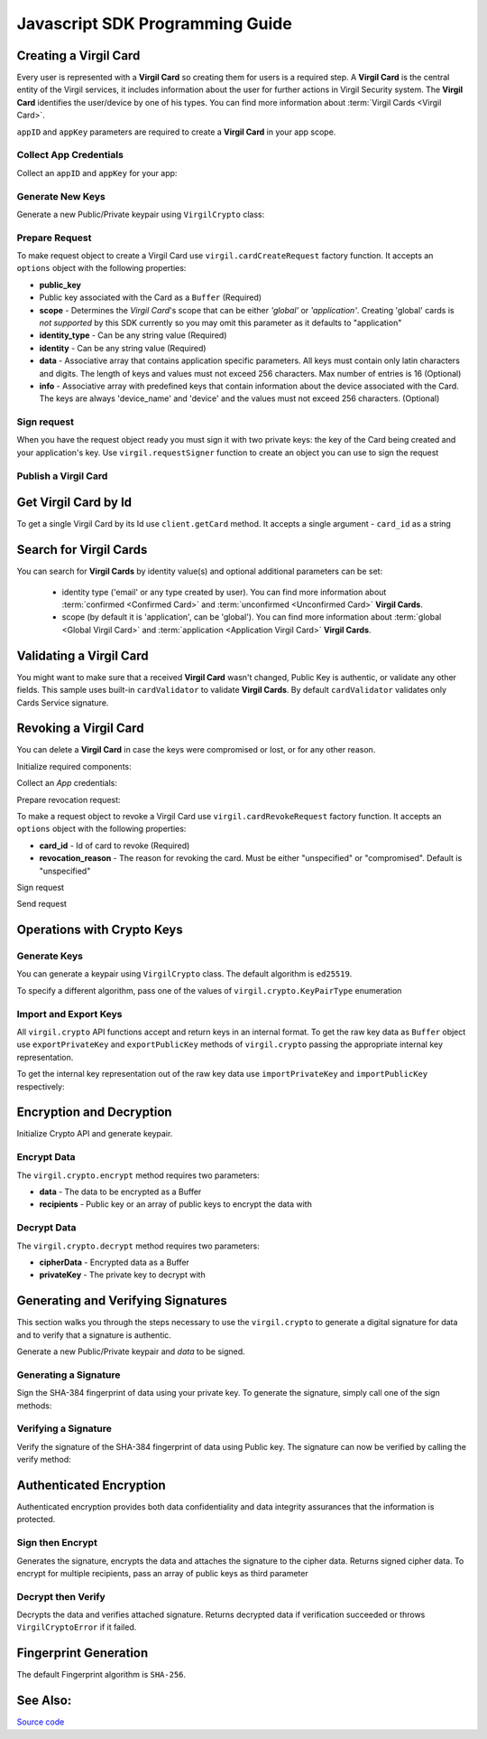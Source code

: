 Javascript SDK Programming Guide
================================

Creating a Virgil Card
----------------------

Every user is represented with a **Virgil Card** so creating them for users is a required step. A **Virgil Card** is the central entity of the Virgil services, it includes information about the user for further actions in Virgil Security system. The **Virgil Card** identifies the user/device by one of his types. You can find more information about :term:`Virgil Cards <Virgil Card>`.

``appID`` and ``appKey`` parameters are required to create a **Virgil Card** in your app scope.

Collect App Credentials
~~~~~~~~~~~~~~~~~~~~~~~~~~

Collect an ``appID`` and ``appKey`` for your app:

.. code-block:: javascript
    :linenos:

    var appID = "[YOUR_APP_ID_HERE]";
    var appKeyPassword = "[YOUR_APP_KEY_PASSWORD_HERE]";

    // Browsers
    var appKeyData = new virgil.Buffer("[YOUR_BASE64_ENCODED_APP_KEY_HERE]", "base64");

    // Node
    // var appKeyData = new Buffer("[YOUR_BASE64_ENCODED_APP_KEY_HERE]", "base64");

    var appKey = crypto.importPrivateKey(appKeyData, appKeyPassword);

Generate New Keys
~~~~~~~~~~~~~~~~~~~

Generate a new Public/Private keypair using ``VirgilCrypto`` class:

.. code-block:: javascript
    :linenos:

    var aliceKeys = crypto.generateKeys();

Prepare Request
~~~~~~~~~~~~~~~

To make request object to create a Virgil Card use ``virgil.cardCreateRequest`` factory function. It accepts an ``options`` object with the following properties: 

- **public\_key** 
- Public key associated with the Card as a ``Buffer`` (Required) 
- **scope** - Determines the *Virgil Card*'s scope that can be either *'global'* or *'application'*. Creating 'global' cards is *not supported* by this SDK currently so you may omit this parameter as it defaults to "application"
- **identity\_type** - Can be any string value (Required) 
- **identity** - Can be any string value (Required) 
- **data** - Associative array that contains application specific parameters. All keys must contain only latin characters and digits. The length of keys and values must not exceed 256 characters. Max number of entries is 16 (Optional) 
- **info** - Associative array with predefined keys that contain information about the device associated with the Card. The keys are always 'device\_name' and 'device' and the values must not exceed 256 characters. (Optional)

.. code-block:: javascript
    :linenos:

    var exportedPublicKey = crypto.exportPublicKey(aliceKeys.publicKey);
    var createCardRequest = virgil.cardCreateRequest({
          public_key: exportedPublicKey,
          identity: "alice",
          identity_type: "username"
        });

Sign request
~~~~~~~~~~~~

When you have the request object ready you must sign it with two private keys: the key of the Card being created and your application's key. Use ``virgil.requestSigner`` function to create an object you can use to sign the request

.. code-block:: javascript
    :linenos:

    var requestSigner = virgil.requestSigner(crypto);

    requestSigner.selfSign(createCardRequest, aliceKeys.privateKey);
    requestSigner.authoritySign(createCardRequest, appID, appKey);

Publish a Virgil Card
~~~~~~~~~~~~~~~~~~~~~

.. code-block:: javascript
    :linenos:

    client.createCard(createCardRequest).then(function (aliceCard) {
      console.log(aliceCard);
    });

Get Virgil Card by Id
---------------------

To get a single Virgil Card by its Id use ``client.getCard`` method. It accepts a single argument - ``card_id`` as a string

.. code-block:: javascript
    :linenos:

    var client = virgil.client("[YOUR_ACCESS_TOKEN_HERE]");
    var cardId = "[ID_OF_CARD_TO_GET]";
    client.getCard(cardId).then(function (card) {
      console.log(card);
    });

Search for Virgil Cards
---------------------------

You can search for **Virgil Cards** by identity value(s) and optional additional parameters can be set:

    - identity type ('email' or any type created by user). You can find more information about :term:`confirmed <Confirmed Card>` and :term:`unconfirmed <Unconfirmed Card>` **Virgil Cards**.
    - scope (by default it is 'application', can be 'global'). You can find more information about :term:`global <Global Virgil Card>` and :term:`application <Application Virgil Card>` **Virgil Cards**.

.. code-block:: javascript
    :linenos:

    var client = virgil.client("[YOUR_ACCESS_TOKEN_HERE]");
     
    var criteria = {
      identities: [ "alice", "bob" ]
    };
    client.searchCards(criteria).then(function (cards) {
      console.log(cards);
    });

Validating a Virgil Card
---------------------------

You might want to make sure that a received **Virgil Card** wasn't changed, Public Key is authentic, or validate any other fields.
This sample uses built-in ``cardValidator`` to validate **Virgil Cards**. By default ``cardValidator`` validates only Cards Service signature.

.. code-block:: javascript
    :linenos:

    // Get the crypto reference
    var crypto = virgil.crypto;

    var validator = virgil.cardValidator(crypto);

    // Your can also add another Public Key for verification.
    // validator.addVerifier("[VERIFIER_CARD_ID]", [VERIFIER_PUBLIC_KEY_AS_BUFFER]);

    // Initialize service client
    var client = virgil.client("[YOUR_ACCESS_TOKEN_HERE]");
    client.setCardValidator(validator);

    var criteria = {
      identities: [ "alice", "bob" ]
    };
    client.searchCards(criteria)
    .then(function (cards) {
      console.log(cards);
    })
    .catch(function (err) {
      if (err.invalidCards) {
        // err.invalidCards contains an array of Card objects that didn't pass validation
      }
    });

Revoking a Virgil Card
---------------------------

You can delete a **Virgil Card** in case the keys were compromised or lost, or for any other reason.

Initialize required components:

.. code-block:: javascript
    :linenos:

    var client = virgil.client("[YOUR_ACCESS_TOKEN_HERE]");
    var crypto = virgil.crypto;
    var requestSigner = virgil.requestSigner(crypto);
  
Collect an *App* credentials:

.. code-block:: javascript
    :linenos:

    var appID = "[YOUR_APP_ID_HERE]";
    var appKeyPassword = "[YOUR_APP_KEY_PASSWORD_HERE]";

    // Browsers
    var appKeyData = new virgil.Buffer("[YOUR_BASE64_ENCODED_APP_KEY_HERE]", "base64");

    // Node
    // var appKeyData = new Buffer("[YOUR_BASE64_ENCODED_APP_KEY_HERE]", "base64");

    var appKey = crypto.importPrivateKey(appKeyData, appKeyPassword);

Prepare revocation request:

To make a request object to revoke a Virgil Card use ``virgil.cardRevokeRequest`` factory function. It accepts an ``options`` object with the following properties: 

- **card\_id** - Id of card to revoke (Required) 
- **revocation\_reason** - The reason for revoking the card. Must be either "unspecified" or "compromised". Default is "unspecified"

.. code-block:: javascript
    :linenos:

    var cardId = "[YOUR_CARD_ID_HERE]";

    var revokeRequest = virgil.cardRevokeRequest({
      card_id: cardId,
      revocation_reason: "compromised"
    });

Sign request

.. code-block:: javascript
    :linenos:

    requestSigner.authoritySign(revokeRequest, appID, appKey);

Send request

.. code-block:: javascript
    :linenos:

    client.revokeCard(revokeRequest).then(function () {
      console.log('Revoked successfully');
    });


Operations with Crypto Keys
---------------------------

Generate Keys
~~~~~~~~~~~~~

You can generate a keypair using ``VirgilCrypto`` class. The default algorithm is ``ed25519``. 

.. code-block:: javascript
    :linenos:

    var aliceKeys = crypto.generateKeys();

To specify a different algorithm, pass one of the values of ``virgil.crypto.KeyPairType`` enumeration

.. code-block:: javascript
    :linenos:

    var aliceKeys = crypto.generateKeys(crypto.KeyPairType.FAST_EC_X25519) // Curve25519

Import and Export Keys
~~~~~~~~~~~~~~~~~~~~~~

All ``virgil.crypto`` API functions accept and return keys in an internal format. To get the raw key data as ``Buffer`` object use ``exportPrivateKey`` and ``exportPublicKey`` methods of ``virgil.crypto`` passing the appropriate internal key representation.

To get the internal key representation out of the raw key data use ``importPrivateKey`` and ``importPublicKey`` respectively:

.. code-block:: javascript
    :linenos:

    var exportedPrivateKey = crypto.exportPrivateKey(aliceKeys.privateKey);
    var exportedPublicKey = crypto.exportPublicKey(aliceKeys.publicKey);

    var privateKey = crypto.importPrivateKey(exportedPrivateKey);
    var publicKey = crypto.importPublicKey(exportedPublicKey);


Encryption and Decryption
---------------------------

Initialize Crypto API and generate keypair.

.. code-block:: javascript
    :linenos:

    var crypto = virgil.crypto;
    var aliceKeys = crypto.generateKeys();

Encrypt Data
~~~~~~~~~~~~

The ``virgil.crypto.encrypt`` method requires two parameters: 

- **data** - The data to be encrypted as a Buffer 
- **recipients** - Public key or an array of public keys to encrypt the data with

.. code-block:: javascript
    :linenos:

    // Browsers
    var plaintext = new virgil.Buffer("Hello Bob!");

    // Node.js
    // var plaintext = new Buffer("Hello Bob!");


    var cipherData = crypto.encrypt(plaintext, aliceKeys.publicKey);
     
Decrypt Data
~~~~~~~~~~~~

The ``virgil.crypto.decrypt`` method requires two parameters: 

- **cipherData** - Encrypted data as a Buffer 
- **privateKey** - The private key to decrypt with

.. code-block:: javascript
    :linenos:

    var decryptedData = crypto.decrypt(cipherData, aliceKeys.privateKey);

Generating and Verifying Signatures
-----------------------------------

This section walks you through the steps necessary to use the ``virgil.crypto`` to generate a digital signature for data and to verify that a signature is authentic.

Generate a new Public/Private keypair and *data* to be signed.

.. code-block:: javascript
    :linenos:

    var crypto = virgil.crypto;
    var aliceKeys = crypto.generateKeys();

    // The data to be signed with Alice's Private key
    // Browsers
    var data = new virgil.Buffer("Hello Bob, How are you?");

    // Node.js
    // var data = new Buffer("Hello Bob, How are you?");

Generating a Signature
~~~~~~~~~~~~~~~~~~~~~~

Sign the SHA-384 fingerprint of data using your private key. To generate the signature, simply call one of the sign methods:

.. code-block:: javascript
    :linenos:

    var signature = crypto.sign(data, aliceKeys.privateKey);

Verifying a Signature
~~~~~~~~~~~~~~~~~~~~~

Verify the signature of the SHA-384 fingerprint of data using Public
key. The signature can now be verified by calling the verify method:

.. code-block:: javascript
    :linenos:  

    var isValid = crypto.verify(data, signature, alice.publicKey);

Authenticated Encryption
-------------------------

Authenticated encryption provides both data confidentiality and data integrity assurances that the information is protected.

.. code-block:: javascript
    :linenos:  

    var alice = virgil.crypto.generateKeys();
    var bob = virgil.crypto.generateKeys();

    // The data to be signed with alice's Private key
    // Browsers
    var data = new virgil.Buffer("Hello Bob, How are you?");

    // Node.js
    // var data = new Buffer("Hello Bob, How are you?");

Sign then Encrypt
~~~~~~~~~~~~~~~~~~~~~~

Generates the signature, encrypts the data and attaches the signature to the cipher data. Returns signed cipher data. To encrypt for multiple recipients, pass an array of public keys as third parameter

.. code-block:: javascript
    :linenos: 

    var cipherData = virgil.crypto.signThenEncrypt(data, alice.privateKey, bob.publicKey);

Decrypt then Verify
~~~~~~~~~~~~~~~~~~~~~~

Decrypts the data and verifies attached signature. Returns decrypted data if verification succeeded or throws ``VirgilCryptoError`` if it failed.

.. code-block:: javascript
    :linenos: 

    var decryptedData = virgil.crypto.decryptThenVerify(cipherData, bob.privateKey, alice.publicKey);

Fingerprint Generation
----------------------

The default Fingerprint algorithm is ``SHA-256``.

.. code-block:: javascript
    :linenos:

    var crypto = virgil.crypto;

    // Browsers
    var content = new virgil.Buffer("CONTENT_TO_CALCULATE_FINGERPRINT_OF");

    // Node.js
    // var content = new Buffer("CONTENT_TO_CALCULATE_FINGERPRINT_OF");

    var fingerprint = crypto.calculateFingerprint(content);

See Also: 
---------
`Source code <https://github.com/VirgilSecurity/virgil-sdk-javascript/releases/tag/4.0.0-beta.0>`__